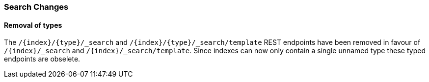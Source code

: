 [float]
[[breaking_80_search_changes]]
=== Search Changes

[float]
==== Removal of types

The `/{index}/{type}/_search` and `/{index}/{type}/_search/template` REST endpoints have been removed in favour of `/{index}/_search` and `/{index}/_search/template`. Since indexes can now only contain a single unnamed type these typed endpoints are obselete.
